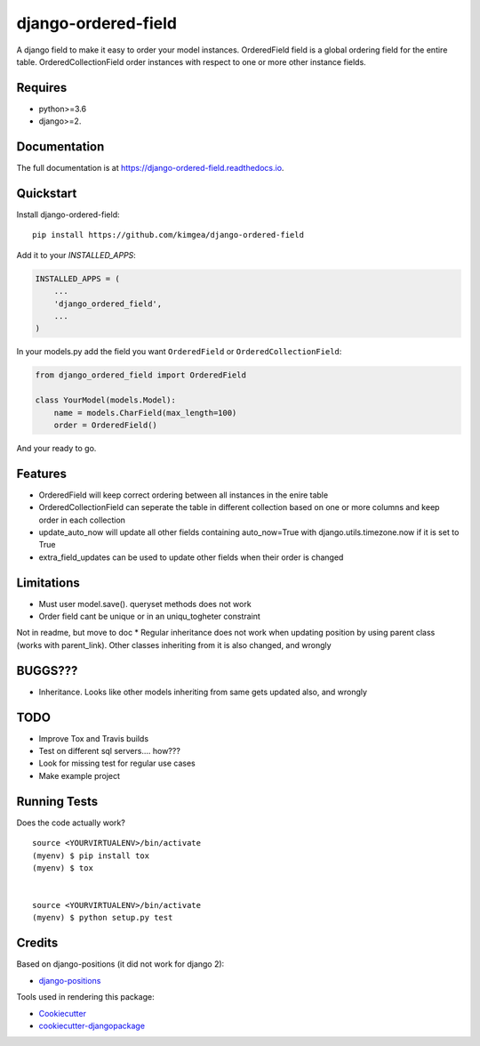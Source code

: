 =============================
django-ordered-field
=============================

.. image:: https://badge.fury.io/py/django-ordered-field.svg
    :target: https://badge.fury.io/py/django-ordered-field

.. image:: https://travis-ci.org/kimgea/django-ordered-field.svg?branch=master
    :target: https://travis-ci.org/kimgea/django-ordered-field

.. image:: https://codecov.io/gh/kimgea/django-ordered-field/branch/master/graph/badge.svg
    :target: https://codecov.io/gh/kimgea/django-ordered-field

A django field to make it easy to order your model instances.
OrderedField field is a global ordering field for the entire table.
OrderedCollectionField order instances with respect to one or more other instance fields.


Requires
--------
* python>=3.6
* django>=2.

Documentation
-------------

The full documentation is at https://django-ordered-field.readthedocs.io.

Quickstart
----------

Install django-ordered-field::

    pip install https://github.com/kimgea/django-ordered-field

Add it to your `INSTALLED_APPS`:

.. code-block:: python

    INSTALLED_APPS = (
        ...
        'django_ordered_field',
        ...
    )

In your models.py add the field you want ``OrderedField`` or ``OrderedCollectionField``:

.. code-block:: python

    from django_ordered_field import OrderedField

    class YourModel(models.Model):
        name = models.CharField(max_length=100)
        order = OrderedField()

And your ready to go.

Features
--------

* OrderedField will keep correct ordering between all instances in the enire table
* OrderedCollectionField can seperate the table in different collection based on one or more columns and keep order in each collection
* update_auto_now will update all other fields containing auto_now=True with django.utils.timezone.now if it is set to True
* extra_field_updates can be used to update other fields when their order is changed

Limitations
--------

* Must user model.save(). queryset methods does not work
* Order field cant be unique or in an uniqu_togheter constraint

Not in readme, but move to doc
* Regular inheritance does not work when updating position by using parent class (works with parent_link). Other classes inheriting from it is also changed, and wrongly

BUGGS???
--------

* Inheritance. Looks like other models inheriting from same gets updated also, and wrongly

TODO
--------

* Improve Tox and Travis builds
* Test on different sql servers.... how???
* Look for missing test for regular use cases
* Make example project


Running Tests
-------------

Does the code actually work?

::

    source <YOURVIRTUALENV>/bin/activate
    (myenv) $ pip install tox
    (myenv) $ tox


    source <YOURVIRTUALENV>/bin/activate
    (myenv) $ python setup.py test



Credits
-------

Based on django-positions (it did not work for django 2):

*  django-positions_

.. _django-positions: https://github.com/jpwatts/django-positions

Tools used in rendering this package:

*  Cookiecutter_
*  `cookiecutter-djangopackage`_

.. _Cookiecutter: https://github.com/audreyr/cookiecutter
.. _`cookiecutter-djangopackage`: https://github.com/pydanny/cookiecutter-djangopackage
